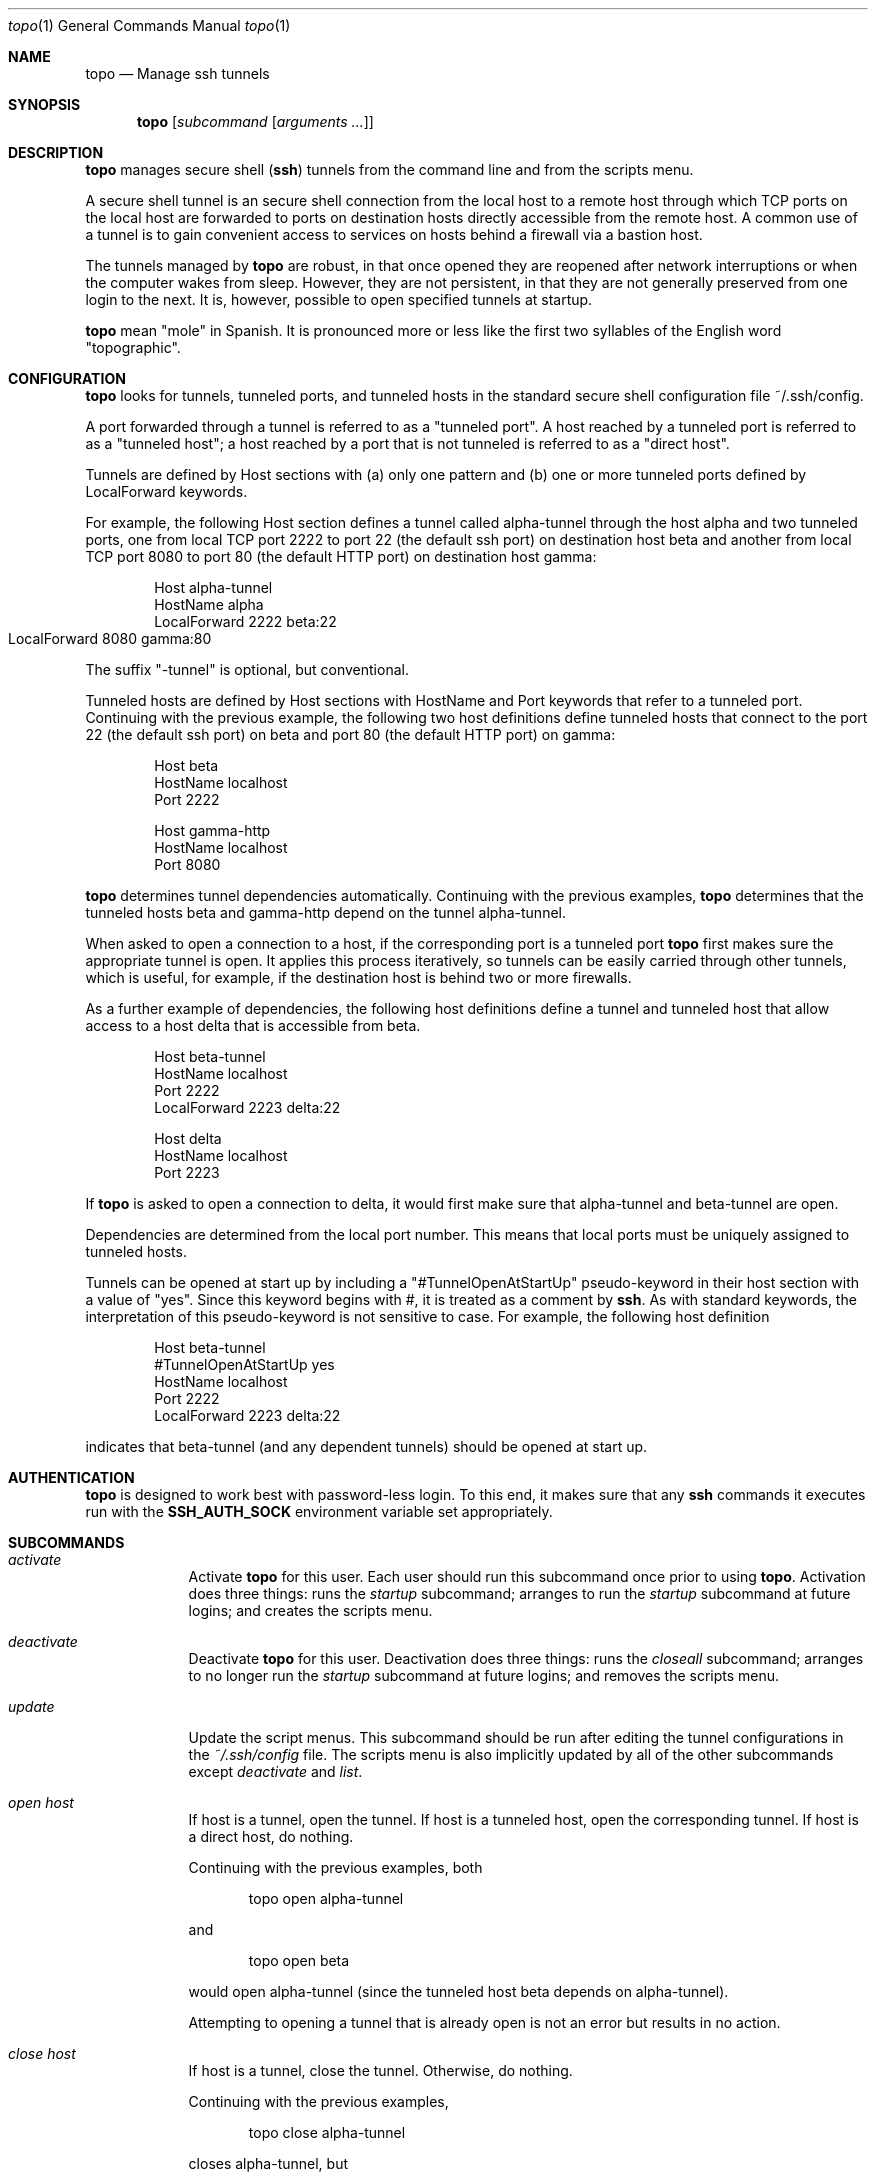 \# $Id$
.Dd 4 September, 2012
.Dt topo 1
.Os Darwin
.Sh NAME
.Nm topo
.Nd Manage ssh tunnels
.Sh SYNOPSIS
.Nm
.Op Ar subcommand Op Ar arguments ...
.Sh DESCRIPTION
.Nm 
manages
secure shell 
.Nm ( ssh )
tunnels from the command line and from the scripts menu.
.Pp
A secure shell tunnel is an
secure shell
connection from the local host to a remote host through which TCP ports on the local host are forwarded to ports on destination hosts directly accessible from the remote host.
A common use of a tunnel is to gain convenient access to services on hosts behind a firewall via a bastion host.
.Pp
The tunnels managed by 
.Nm
are robust, in that once opened they are reopened after network interruptions or when the computer wakes from sleep. However, they are not persistent, in that they are not generally preserved from one login to the next. It is, however, possible to open specified tunnels at startup.
.Pp
.Nm
mean "mole" in Spanish. It is pronounced more or less like the first two syllables of the English word "topographic".
.Sh CONFIGURATION
.Nm
looks for tunnels, tunneled ports, and tunneled hosts in the standard
secure shell configuration file ~/.ssh/config.
.Pp
A port forwarded through a tunnel is referred to as a "tunneled port". A host reached by a tunneled port is referred to as a "tunneled host"; a host reached by a port that is not tunneled is referred to as a "direct host".
.Pp
Tunnels are defined by Host sections with (a) only one pattern and (b) one or more tunneled ports defined by LocalForward keywords. 
.Pp
For example, the following Host section defines a tunnel called alpha-tunnel through the host alpha and two tunneled ports, one from local TCP port 2222 to port 22 (the default ssh port) on destination host beta and another from local TCP port 8080 to port 80 (the default HTTP port) on destination host gamma:
.Bd -literal -offset indent
Host alpha-tunnel
  HostName alpha
  LocalForward 2222 beta:22
  LocalForward 8080 gamma:80	
.Ed
.Pp
The suffix "-tunnel" is optional, but conventional.
.Pp
Tunneled hosts are defined by Host sections with HostName and Port keywords that refer to a tunneled port. Continuing with the previous example, the following two host definitions define tunneled hosts that connect to the port 22 (the default ssh port) on beta and port 80 (the default HTTP port) on gamma:
.Bd -literal -offset indent
Host beta
  HostName localhost
  Port 2222

Host gamma-http
  HostName localhost
  Port 8080
.Ed
.Pp
.Nm
determines tunnel dependencies automatically. Continuing with the previous examples,
.Nm
determines that the tunneled hosts beta and gamma-http depend on the tunnel alpha-tunnel. 
.Pp
When asked to open a connection to a host, if the corresponding port is a tunneled port
.Nm
first makes sure the appropriate tunnel is open. It applies this process iteratively, so tunnels can be easily carried through other tunnels, which is useful, for example, if the destination host is behind two or more firewalls. 
.Pp
As a further example of dependencies, the following host definitions define a tunnel and tunneled host that allow access to a host delta that is accessible from beta.
.Bd -literal -offset indent
Host beta-tunnel
  HostName localhost
  Port 2222
  LocalForward 2223 delta:22

Host delta
  HostName localhost
  Port 2223
.Ed
.Pp
If
.Nm
is asked to open a connection to delta, it would first make sure that alpha-tunnel and beta-tunnel are open.
.Pp
Dependencies are determined from the local port number. This means that local ports must be uniquely assigned to tunneled hosts.
.Pp
Tunnels can be opened at start up by including a "#TunnelOpenAtStartUp" pseudo-keyword in their host section with a value of "yes". Since this keyword begins with #, it is treated as a comment by
.Nm ssh .
As with standard keywords, the interpretation of this pseudo-keyword is not sensitive to case. For example, the following host definition
.Bd -literal -offset indent
Host beta-tunnel
  #TunnelOpenAtStartUp yes
  HostName localhost
  Port 2222
  LocalForward 2223 delta:22
.Ed
.Pp
indicates that beta-tunnel (and any dependent tunnels) should be opened at start up.
.Sh AUTHENTICATION
.Nm
is designed to work best with password-less login. To this end, it makes sure that any
.Nm ssh
commands it executes run with the
.Nm SSH_AUTH_SOCK
environment variable set appropriately.
.Sh SUBCOMMANDS
.Bl -tag -width -indent
.It Xo Ar activate
.Xc
Activate
.Nm 
for this user.
Each user should run this subcommand once prior to using 
.Nm .
Activation does three things: runs the 
.Ar startup 
subcommand; arranges to run the 
.Ar startup
subcommand at future logins; and creates the scripts menu.
.It Xo Ar deactivate
.Xc
Deactivate
.Nm
for this user.
Deactivation does three things: runs the 
.Ar closeall
subcommand; arranges to no longer run the
.Ar startup
subcommand at future logins; and removes the scripts menu.
.It Xo Ar update
.Xc
Update the script menus.
This subcommand should be run after editing the tunnel configurations in the
.Pa ~/.ssh/config
file. The scripts menu is also implicitly updated by all of the other subcommands except
.Ar deactivate 
and
.Ar list .
.It Xo Ar open
.Ar host
.Xc
If host is a tunnel, open the tunnel. 
If host is a tunneled host, open the corresponding tunnel.
If host is a direct host, do nothing.
.Pp
Continuing with the previous examples, both
.Bd -literal -offset indent
topo open alpha-tunnel
.Ed
.Pp
and
.Bd -literal -offset indent
topo open beta
.Ed
.Pp
would open alpha-tunnel (since the tunneled host beta depends on alpha-tunnel).
.Pp
Attempting to opening a tunnel that is already open is not an error but results in no action.
.It Xo Ar close
.Ar host
.Xc
If host is a tunnel, close the tunnel. 
Otherwise, do nothing.
.Pp
Continuing with the previous examples, 
.Bd -literal -offset indent
topo close alpha-tunnel
.Ed
.Pp
closes alpha-tunnel, but
.Bd -literal -offset indent
topo open beta
.Ed
.Pp
does nothing (since beta is not a tunnel but rather is a tunneled host).
.Pp
Closing a tunnel that is already closed is not an error.
Closing a tunnel does not close any tunnels on which the tunnel depends.
.It Xo Ar openall
.Xc
Open all tunnels.
.It Xo Ar closeall
.Xc
Close all tunnels.
.It Xo Ar ssh
.Ar host
.Op Ar arguments ...
.Xc
Open any tunnels on which host depends, and then open a
.Nm ssh
connection to host.
.Pp
Continuing with the previous examples,
.Bd -literal -offset indent
topo ssh delta
.Ed
.Pp
would open alpha-tunnel and beta-tunnel (which are dependencies of delta) and then open a ssh connection to delta.
.It Xo Ar http
.Ar host
.Ar path
.Xc
Equivalent to the url subcommand with the scheme part specified to be http.
.Pp
Continuing with the previous examples,
.Bd -literal -offset indent
topo http gamma-http a/b/c.html
.Ed
.Pp
would open alpha-tunnel (which is a dependency of gamma-http) and then open the following URL in the default browser:
.Bd -literal -offset indent
http://localhost:8080/a/b/c.html
.Ed
.Pp
This URL corresponds to the path a/b/c.html on the HTTP server running on port 80 of gamma.
.It Xo Ar https
.Ar host
.Ar path
.Xc
Equivalent to the url subcommand with the scheme part specified to be https.
.It Xo Ar url
.Ar scheme
.Ar host
.Ar path
.Xc
Open any tunnels on which host depends, construct a URL whose scheme and path part are given by the subcommand arguments, and whose host and port part refer to the forwarded port in the host definition for host, and then open the constructed URL in the default browser.
.Pp
Continuing with the previous examples,
.Bd -literal -offset indent
topo url http gamma-http a/b/c.html
.Ed
.Pp
would open alpha-tunnel (which is a dependency of gamma-http) and then open the following URL in the default browser:
.Bd -literal -offset indent
http://localhost:8080/a/b/c.html
.Ed
.Pp
This URL corresponds to the path a/b/c.html on the HTTP server running on port 80 of gamma.
.Pp
For HTTP and HTTPS connections, the http and https subcommands are more concise.
.It Xo Ar startup
.Xc
Open all tunnels whose definitions indicate (by use of the #TunnelOpenAtStartUp pseudo-keyword) that they should be opened by the
.Ar startup
subcommand.
.It Xo Ar list
.Xc
List all tunnels, together with any dependencies and whether they are configured, currently open, and opened by the
.Ar startup
subcommand.
.El
.Sh SCRIPTS
.Nm
installs and maintains a menu named 
.Qq Topo
in the scripts menu which shows the status of the configured tunnels and allows them to be opened and closed.
.Pp
The menu has two principal submenus. 
The 
.Qq Open...
submenu lists closed tunnels; selecting a closed tunnel opens it.
The 
.Qq Close...
submenu lists open tunnels; selecting an open tunnel closes it. 
The two submenus also contain 
.Qq All
entries which open or close all of the tunnels.
.Pp
While 
.Nm
works with both the standard Apple Script Menu, it
works best with FastScripts
.Pq Pa http://www.red-sweater.com/fastscripts/ ,
which allows the menu entries to be presented in a convenient order.
.Sh FILES
.Bl -tag -width "/System/Library/LaunchDaemons" -compact
.It Pa ~/.ssh/config
The per-user ssh configuration file. Tunnel definitions are read by 
.Nm
from this file.
.El
.Sh SEE ALSO 
.Xr ssh 1 ,
.Xr ssh-agent 1 , 
and
.Xr ssh_config 5 .
